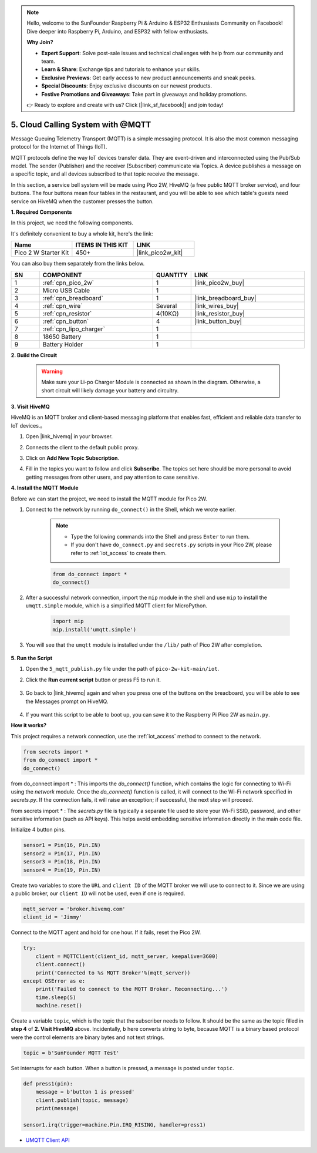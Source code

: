 .. note::

    Hello, welcome to the SunFounder Raspberry Pi & Arduino & ESP32 Enthusiasts Community on Facebook! Dive deeper into Raspberry Pi, Arduino, and ESP32 with fellow enthusiasts.

    **Why Join?**

    - **Expert Support**: Solve post-sale issues and technical challenges with help from our community and team.
    - **Learn & Share**: Exchange tips and tutorials to enhance your skills.
    - **Exclusive Previews**: Get early access to new product announcements and sneak peeks.
    - **Special Discounts**: Enjoy exclusive discounts on our newest products.
    - **Festive Promotions and Giveaways**: Take part in giveaways and holiday promotions.

    👉 Ready to explore and create with us? Click [|link_sf_facebook|] and join today!

.. _nt_mqtt_publish:

5. Cloud Calling System with @MQTT
============================================

Message Queuing Telemetry Transport (MQTT) is a simple messaging protocol.
It is also the most common messaging protocol for the Internet of Things (IoT).

MQTT protocols define the way IoT devices transfer data.
They are event-driven and interconnected using the Pub/Sub model.
The sender (Publisher) and the receiver (Subscriber) communicate via Topics.
A device publishes a message on a specific topic, and all devices subscribed to that topic receive the message.

In this section, a service bell system will be made using Pico 2W, HiveMQ (a free public MQTT broker service), and four buttons.
The four buttons mean four tables in the restaurant, and you will be able to see which table's guests need service on HiveMQ when the customer presses the button.

**1. Required Components**

In this project, we need the following components. 

It's definitely convenient to buy a whole kit, here's the link: 

.. list-table::
    :widths: 20 20 20
    :header-rows: 1

    *   - Name	
        - ITEMS IN THIS KIT
        - LINK
    *   - Pico 2 W Starter Kit	
        - 450+
        - |link_pico2w_kit|

You can also buy them separately from the links below.


.. list-table::
    :widths: 5 20 5 20
    :header-rows: 1

    *   - SN
        - COMPONENT	
        - QUANTITY
        - LINK

    *   - 1
        - :ref:`cpn_pico_2w`
        - 1
        - |link_pico2w_buy|
    *   - 2
        - Micro USB Cable
        - 1
        - 
    *   - 3
        - :ref:`cpn_breadboard`
        - 1
        - |link_breadboard_buy|
    *   - 4
        - :ref:`cpn_wire`
        - Several
        - |link_wires_buy|
    *   - 5
        - :ref:`cpn_resistor`
        - 4(10KΩ)
        - |link_resistor_buy|
    *   - 6
        - :ref:`cpn_button`
        - 4
        - |link_button_buy|
    *   - 7
        - :ref:`cpn_lipo_charger`
        - 1
        -  
    *   - 8
        - 18650 Battery
        - 1
        -  
    *   - 9
        - Battery Holder
        - 1
        -  

**2. Build the Circuit**

    .. warning:: 
        
        Make sure your Li-po Charger Module is connected as shown in the diagram. Otherwise, a short circuit will likely damage your battery and circuitry.

.. image:: img/wiring/5.mqtt_pub.png
    :width: 800

**3. Visit HiveMQ**

HiveMQ is an MQTT broker and client-based messaging platform that enables fast, efficient and reliable data transfer to IoT devices.。

1. Open |link_hivemq| in your browser.

2. Connects the client to the default public proxy.

   .. image:: img/mqtt-1.png


3. Click on **Add New Topic Subscription**.

   .. image:: img/mqtt-2.png


4. Fill in the topics you want to follow and click **Subscribe**. The topics set here should be more personal to avoid getting messages from other users, and pay attention to case sensitive.

   .. image:: img/mqtt-3.png



**4. Install the MQTT Module**

Before we can start the project, we need to install the MQTT module for Pico 2W.

1. Connect to the network by running ``do_connect()`` in the Shell, which we wrote earlier.

    .. note::
        * Type the following commands into the Shell and press ``Enter`` to run them.
        * If you don't have ``do_connect.py`` and ``secrets.py`` scripts in your Pico 2W, please refer to :ref:`iot_access` to create them.

    .. code-block:: python

        from do_connect import *
        do_connect()

2. After a successful network connection, import the ``mip`` module in the shell and use ``mip`` to install the ``umqtt.simple`` module, which is a simplified MQTT client for MicroPython.

    .. code-block:: python

        import mip
        mip.install('umqtt.simple')

3. You will see that the ``umqtt`` module is installed under the ``/lib/`` path of Pico 2W after completion.

    .. image:: img/5_calling_system1.png

**5. Run the Script**

#. Open the ``5_mqtt_publish.py`` file under the path of ``pico-2w-kit-main/iot``.

#. Click the **Run current script** button or press F5 to run it.

    .. image:: img/5_calling_system2.png

#. Go back to |link_hivemq| again and when you press one of the buttons on the breadboard, you will be able to see the Messages prompt on HiveMQ.

    .. image:: img/mqtt-4.png
  

#. If you want this script to be able to boot up, you can save it to the Raspberry Pi Pico 2W as ``main.py``.

**How it works?**

This project requires a network connection,  use the  :ref:`iot_access` method to connect to the network. 

.. code-block:: python

    from secrets import *
    from do_connect import *
    do_connect()
    
from do_connect import * : This imports the `do_connect()` function, which contains the logic for connecting to Wi-Fi using the `network` module. Once the `do_connect()` function is called, it will connect to the Wi-Fi network specified in `secrets.py`. If the connection fails, it will raise an exception; if successful, the next step will proceed.

from secrets import * :  The `secrets.py` file is typically a separate file used to store your Wi-Fi SSID, password, and other sensitive information (such as API keys). This helps avoid embedding sensitive information directly in the main code file. 

Initialize 4 button pins.

.. code-block:: python

    sensor1 = Pin(16, Pin.IN)
    sensor2 = Pin(17, Pin.IN)
    sensor3 = Pin(18, Pin.IN)
    sensor4 = Pin(19, Pin.IN)

Create two variables to store the ``URL`` and ``client ID`` of the MQTT broker we will use to connect to it.
Since we are using a public broker, our ``client ID`` will not be used, even if one is required.

.. code-block:: python

    mqtt_server = 'broker.hivemq.com'
    client_id = 'Jimmy'

Connect to the MQTT agent and hold for one hour. If it fails, reset the Pico 2W.

.. code-block:: python

    try:
        client = MQTTClient(client_id, mqtt_server, keepalive=3600)
        client.connect()
        print('Connected to %s MQTT Broker'%(mqtt_server))
    except OSError as e:
        print('Failed to connect to the MQTT Broker. Reconnecting...')
        time.sleep(5)
        machine.reset()

Create a variable ``topic``, which is the topic that the subscriber needs to follow. It should be the same as the topic filled in **step 4** of **2. Visit HiveMQ** above.
Incidentally, ``b`` here converts string to byte, because MQTT is a binary based protocol were the control elements are binary bytes and not text strings.

.. code-block:: python

    topic = b'SunFounder MQTT Test'

Set interrupts for each button. When a button is pressed, a message is posted under ``topic``.

.. code-block:: python

    def press1(pin):
        message = b'button 1 is pressed'
        client.publish(topic, message)
        print(message)

    sensor1.irq(trigger=machine.Pin.IRQ_RISING, handler=press1)


* `UMQTT Client API  <https://pypi.org/project/micropython-umqtt.simple/>`_



.. https://www.tomshardware.com/how-to/send-and-receive-data-raspberry-pi-pico-w-mqtt